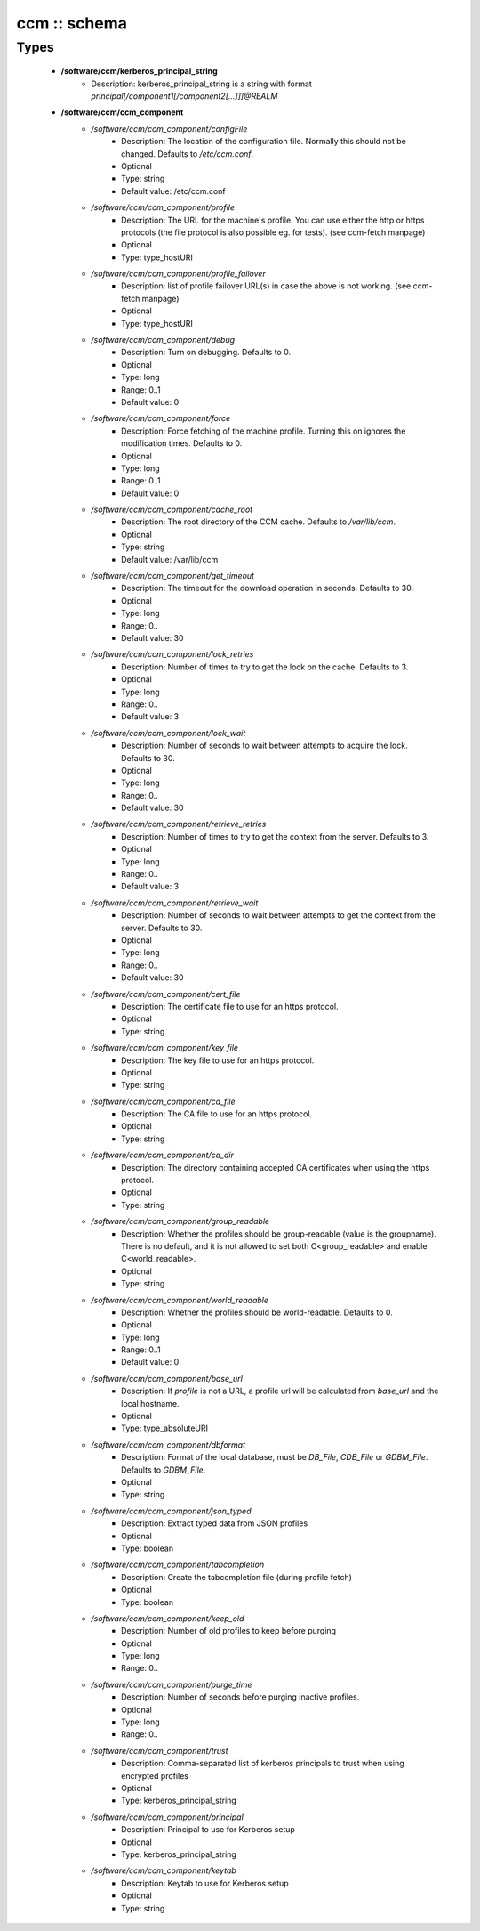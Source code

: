#############
ccm :: schema
#############

Types
-----

 - **/software/ccm/kerberos_principal_string**
    - Description: kerberos_principal_string is a string with format `principal[/component1[/component2[...]]]@REALM`
 - **/software/ccm/ccm_component**
    - */software/ccm/ccm_component/configFile*
        - Description: The location of the configuration file. Normally this should not be changed. Defaults to `/etc/ccm.conf`.
        - Optional
        - Type: string
        - Default value: /etc/ccm.conf
    - */software/ccm/ccm_component/profile*
        - Description: The URL for the machine's profile. You can use either the http or https protocols (the file protocol is also possible eg. for tests). (see ccm-fetch manpage)
        - Optional
        - Type: type_hostURI
    - */software/ccm/ccm_component/profile_failover*
        - Description: list of profile failover URL(s) in case the above is not working. (see ccm-fetch manpage)
        - Optional
        - Type: type_hostURI
    - */software/ccm/ccm_component/debug*
        - Description: Turn on debugging. Defaults to 0.
        - Optional
        - Type: long
        - Range: 0..1
        - Default value: 0
    - */software/ccm/ccm_component/force*
        - Description: Force fetching of the machine profile. Turning this on ignores the modification times. Defaults to 0.
        - Optional
        - Type: long
        - Range: 0..1
        - Default value: 0
    - */software/ccm/ccm_component/cache_root*
        - Description: The root directory of the CCM cache. Defaults to `/var/lib/ccm`.
        - Optional
        - Type: string
        - Default value: /var/lib/ccm
    - */software/ccm/ccm_component/get_timeout*
        - Description: The timeout for the download operation in seconds. Defaults to 30.
        - Optional
        - Type: long
        - Range: 0..
        - Default value: 30
    - */software/ccm/ccm_component/lock_retries*
        - Description: Number of times to try to get the lock on the cache. Defaults to 3.
        - Optional
        - Type: long
        - Range: 0..
        - Default value: 3
    - */software/ccm/ccm_component/lock_wait*
        - Description: Number of seconds to wait between attempts to acquire the lock. Defaults to 30.
        - Optional
        - Type: long
        - Range: 0..
        - Default value: 30
    - */software/ccm/ccm_component/retrieve_retries*
        - Description: Number of times to try to get the context from the server. Defaults to 3.
        - Optional
        - Type: long
        - Range: 0..
        - Default value: 3
    - */software/ccm/ccm_component/retrieve_wait*
        - Description: Number of seconds to wait between attempts to get the context from the server. Defaults to 30.
        - Optional
        - Type: long
        - Range: 0..
        - Default value: 30
    - */software/ccm/ccm_component/cert_file*
        - Description: The certificate file to use for an https protocol.
        - Optional
        - Type: string
    - */software/ccm/ccm_component/key_file*
        - Description: The key file to use for an https protocol.
        - Optional
        - Type: string
    - */software/ccm/ccm_component/ca_file*
        - Description: The CA file to use for an https protocol.
        - Optional
        - Type: string
    - */software/ccm/ccm_component/ca_dir*
        - Description: The directory containing accepted CA certificates when using the https protocol.
        - Optional
        - Type: string
    - */software/ccm/ccm_component/group_readable*
        - Description: Whether the profiles should be group-readable (value is the groupname). There is no default, and it is not allowed to set both C<group_readable> and enable C<world_readable>.
        - Optional
        - Type: string
    - */software/ccm/ccm_component/world_readable*
        - Description: Whether the profiles should be world-readable. Defaults to 0.
        - Optional
        - Type: long
        - Range: 0..1
        - Default value: 0
    - */software/ccm/ccm_component/base_url*
        - Description: If `profile` is not a URL, a profile url will be calculated from `base_url` and the local hostname.
        - Optional
        - Type: type_absoluteURI
    - */software/ccm/ccm_component/dbformat*
        - Description: Format of the local database, must be `DB_File`, `CDB_File` or `GDBM_File`. Defaults to `GDBM_File`.
        - Optional
        - Type: string
    - */software/ccm/ccm_component/json_typed*
        - Description: Extract typed data from JSON profiles
        - Optional
        - Type: boolean
    - */software/ccm/ccm_component/tabcompletion*
        - Description: Create the tabcompletion file (during profile fetch)
        - Optional
        - Type: boolean
    - */software/ccm/ccm_component/keep_old*
        - Description: Number of old profiles to keep before purging
        - Optional
        - Type: long
        - Range: 0..
    - */software/ccm/ccm_component/purge_time*
        - Description: Number of seconds before purging inactive profiles.
        - Optional
        - Type: long
        - Range: 0..
    - */software/ccm/ccm_component/trust*
        - Description: Comma-separated list of kerberos principals to trust when using encrypted profiles
        - Optional
        - Type: kerberos_principal_string
    - */software/ccm/ccm_component/principal*
        - Description: Principal to use for Kerberos setup
        - Optional
        - Type: kerberos_principal_string
    - */software/ccm/ccm_component/keytab*
        - Description: Keytab to use for Kerberos setup
        - Optional
        - Type: string
